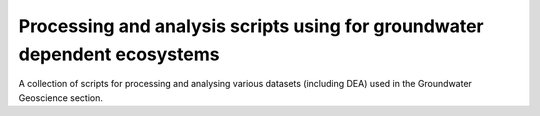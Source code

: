 Processing and analysis scripts using for groundwater dependent ecosystems
==========================================================================

A collection of scripts for processing and analysing various datasets (including DEA)
used in the Groundwater Geoscience section.


